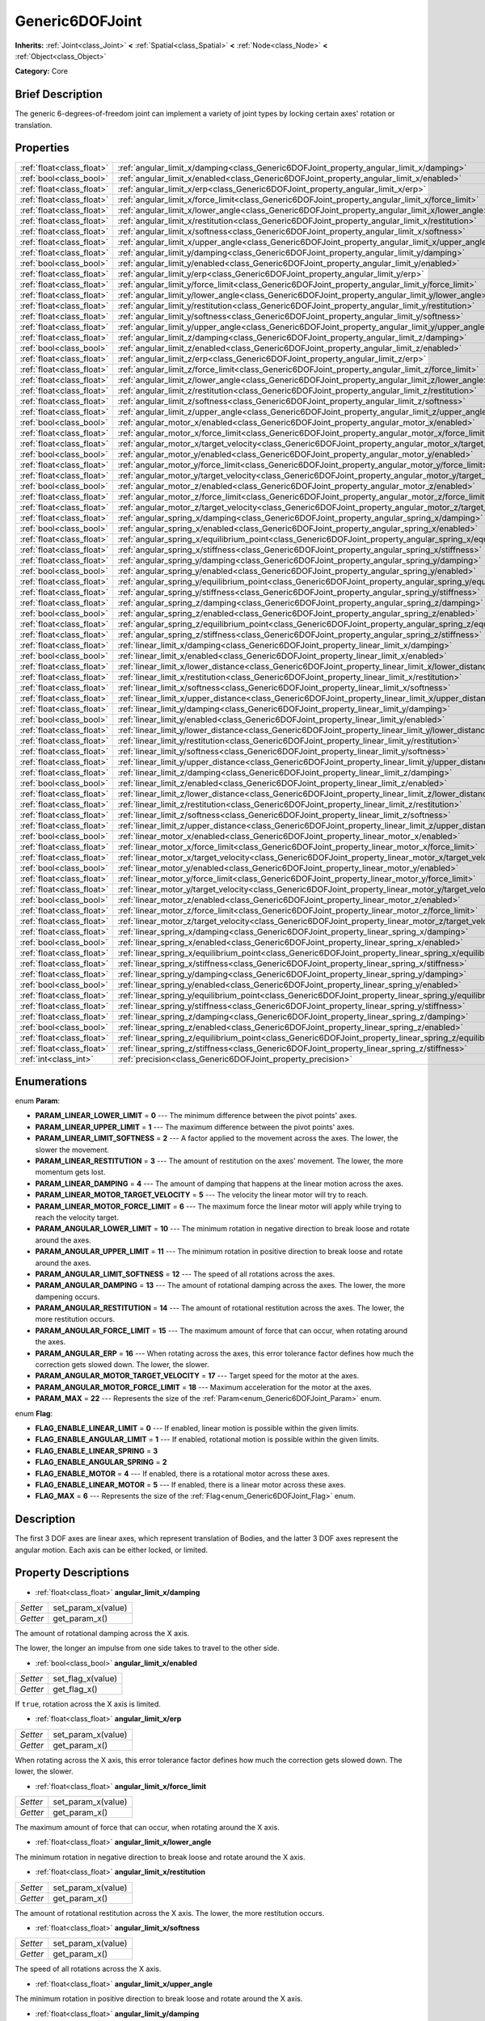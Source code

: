 .. Generated automatically by doc/tools/makerst.py in Godot's source tree.
.. DO NOT EDIT THIS FILE, but the Generic6DOFJoint.xml source instead.
.. The source is found in doc/classes or modules/<name>/doc_classes.

.. _class_Generic6DOFJoint:

Generic6DOFJoint
================

**Inherits:** :ref:`Joint<class_Joint>` **<** :ref:`Spatial<class_Spatial>` **<** :ref:`Node<class_Node>` **<** :ref:`Object<class_Object>`

**Category:** Core

Brief Description
-----------------

The generic 6-degrees-of-freedom joint can implement a variety of joint types by locking certain axes' rotation or translation.

Properties
----------

+---------------------------+---------------------------------------------------------------------------------------------------------------+
| :ref:`float<class_float>` | :ref:`angular_limit_x/damping<class_Generic6DOFJoint_property_angular_limit_x/damping>`                       |
+---------------------------+---------------------------------------------------------------------------------------------------------------+
| :ref:`bool<class_bool>`   | :ref:`angular_limit_x/enabled<class_Generic6DOFJoint_property_angular_limit_x/enabled>`                       |
+---------------------------+---------------------------------------------------------------------------------------------------------------+
| :ref:`float<class_float>` | :ref:`angular_limit_x/erp<class_Generic6DOFJoint_property_angular_limit_x/erp>`                               |
+---------------------------+---------------------------------------------------------------------------------------------------------------+
| :ref:`float<class_float>` | :ref:`angular_limit_x/force_limit<class_Generic6DOFJoint_property_angular_limit_x/force_limit>`               |
+---------------------------+---------------------------------------------------------------------------------------------------------------+
| :ref:`float<class_float>` | :ref:`angular_limit_x/lower_angle<class_Generic6DOFJoint_property_angular_limit_x/lower_angle>`               |
+---------------------------+---------------------------------------------------------------------------------------------------------------+
| :ref:`float<class_float>` | :ref:`angular_limit_x/restitution<class_Generic6DOFJoint_property_angular_limit_x/restitution>`               |
+---------------------------+---------------------------------------------------------------------------------------------------------------+
| :ref:`float<class_float>` | :ref:`angular_limit_x/softness<class_Generic6DOFJoint_property_angular_limit_x/softness>`                     |
+---------------------------+---------------------------------------------------------------------------------------------------------------+
| :ref:`float<class_float>` | :ref:`angular_limit_x/upper_angle<class_Generic6DOFJoint_property_angular_limit_x/upper_angle>`               |
+---------------------------+---------------------------------------------------------------------------------------------------------------+
| :ref:`float<class_float>` | :ref:`angular_limit_y/damping<class_Generic6DOFJoint_property_angular_limit_y/damping>`                       |
+---------------------------+---------------------------------------------------------------------------------------------------------------+
| :ref:`bool<class_bool>`   | :ref:`angular_limit_y/enabled<class_Generic6DOFJoint_property_angular_limit_y/enabled>`                       |
+---------------------------+---------------------------------------------------------------------------------------------------------------+
| :ref:`float<class_float>` | :ref:`angular_limit_y/erp<class_Generic6DOFJoint_property_angular_limit_y/erp>`                               |
+---------------------------+---------------------------------------------------------------------------------------------------------------+
| :ref:`float<class_float>` | :ref:`angular_limit_y/force_limit<class_Generic6DOFJoint_property_angular_limit_y/force_limit>`               |
+---------------------------+---------------------------------------------------------------------------------------------------------------+
| :ref:`float<class_float>` | :ref:`angular_limit_y/lower_angle<class_Generic6DOFJoint_property_angular_limit_y/lower_angle>`               |
+---------------------------+---------------------------------------------------------------------------------------------------------------+
| :ref:`float<class_float>` | :ref:`angular_limit_y/restitution<class_Generic6DOFJoint_property_angular_limit_y/restitution>`               |
+---------------------------+---------------------------------------------------------------------------------------------------------------+
| :ref:`float<class_float>` | :ref:`angular_limit_y/softness<class_Generic6DOFJoint_property_angular_limit_y/softness>`                     |
+---------------------------+---------------------------------------------------------------------------------------------------------------+
| :ref:`float<class_float>` | :ref:`angular_limit_y/upper_angle<class_Generic6DOFJoint_property_angular_limit_y/upper_angle>`               |
+---------------------------+---------------------------------------------------------------------------------------------------------------+
| :ref:`float<class_float>` | :ref:`angular_limit_z/damping<class_Generic6DOFJoint_property_angular_limit_z/damping>`                       |
+---------------------------+---------------------------------------------------------------------------------------------------------------+
| :ref:`bool<class_bool>`   | :ref:`angular_limit_z/enabled<class_Generic6DOFJoint_property_angular_limit_z/enabled>`                       |
+---------------------------+---------------------------------------------------------------------------------------------------------------+
| :ref:`float<class_float>` | :ref:`angular_limit_z/erp<class_Generic6DOFJoint_property_angular_limit_z/erp>`                               |
+---------------------------+---------------------------------------------------------------------------------------------------------------+
| :ref:`float<class_float>` | :ref:`angular_limit_z/force_limit<class_Generic6DOFJoint_property_angular_limit_z/force_limit>`               |
+---------------------------+---------------------------------------------------------------------------------------------------------------+
| :ref:`float<class_float>` | :ref:`angular_limit_z/lower_angle<class_Generic6DOFJoint_property_angular_limit_z/lower_angle>`               |
+---------------------------+---------------------------------------------------------------------------------------------------------------+
| :ref:`float<class_float>` | :ref:`angular_limit_z/restitution<class_Generic6DOFJoint_property_angular_limit_z/restitution>`               |
+---------------------------+---------------------------------------------------------------------------------------------------------------+
| :ref:`float<class_float>` | :ref:`angular_limit_z/softness<class_Generic6DOFJoint_property_angular_limit_z/softness>`                     |
+---------------------------+---------------------------------------------------------------------------------------------------------------+
| :ref:`float<class_float>` | :ref:`angular_limit_z/upper_angle<class_Generic6DOFJoint_property_angular_limit_z/upper_angle>`               |
+---------------------------+---------------------------------------------------------------------------------------------------------------+
| :ref:`bool<class_bool>`   | :ref:`angular_motor_x/enabled<class_Generic6DOFJoint_property_angular_motor_x/enabled>`                       |
+---------------------------+---------------------------------------------------------------------------------------------------------------+
| :ref:`float<class_float>` | :ref:`angular_motor_x/force_limit<class_Generic6DOFJoint_property_angular_motor_x/force_limit>`               |
+---------------------------+---------------------------------------------------------------------------------------------------------------+
| :ref:`float<class_float>` | :ref:`angular_motor_x/target_velocity<class_Generic6DOFJoint_property_angular_motor_x/target_velocity>`       |
+---------------------------+---------------------------------------------------------------------------------------------------------------+
| :ref:`bool<class_bool>`   | :ref:`angular_motor_y/enabled<class_Generic6DOFJoint_property_angular_motor_y/enabled>`                       |
+---------------------------+---------------------------------------------------------------------------------------------------------------+
| :ref:`float<class_float>` | :ref:`angular_motor_y/force_limit<class_Generic6DOFJoint_property_angular_motor_y/force_limit>`               |
+---------------------------+---------------------------------------------------------------------------------------------------------------+
| :ref:`float<class_float>` | :ref:`angular_motor_y/target_velocity<class_Generic6DOFJoint_property_angular_motor_y/target_velocity>`       |
+---------------------------+---------------------------------------------------------------------------------------------------------------+
| :ref:`bool<class_bool>`   | :ref:`angular_motor_z/enabled<class_Generic6DOFJoint_property_angular_motor_z/enabled>`                       |
+---------------------------+---------------------------------------------------------------------------------------------------------------+
| :ref:`float<class_float>` | :ref:`angular_motor_z/force_limit<class_Generic6DOFJoint_property_angular_motor_z/force_limit>`               |
+---------------------------+---------------------------------------------------------------------------------------------------------------+
| :ref:`float<class_float>` | :ref:`angular_motor_z/target_velocity<class_Generic6DOFJoint_property_angular_motor_z/target_velocity>`       |
+---------------------------+---------------------------------------------------------------------------------------------------------------+
| :ref:`float<class_float>` | :ref:`angular_spring_x/damping<class_Generic6DOFJoint_property_angular_spring_x/damping>`                     |
+---------------------------+---------------------------------------------------------------------------------------------------------------+
| :ref:`bool<class_bool>`   | :ref:`angular_spring_x/enabled<class_Generic6DOFJoint_property_angular_spring_x/enabled>`                     |
+---------------------------+---------------------------------------------------------------------------------------------------------------+
| :ref:`float<class_float>` | :ref:`angular_spring_x/equilibrium_point<class_Generic6DOFJoint_property_angular_spring_x/equilibrium_point>` |
+---------------------------+---------------------------------------------------------------------------------------------------------------+
| :ref:`float<class_float>` | :ref:`angular_spring_x/stiffness<class_Generic6DOFJoint_property_angular_spring_x/stiffness>`                 |
+---------------------------+---------------------------------------------------------------------------------------------------------------+
| :ref:`float<class_float>` | :ref:`angular_spring_y/damping<class_Generic6DOFJoint_property_angular_spring_y/damping>`                     |
+---------------------------+---------------------------------------------------------------------------------------------------------------+
| :ref:`bool<class_bool>`   | :ref:`angular_spring_y/enabled<class_Generic6DOFJoint_property_angular_spring_y/enabled>`                     |
+---------------------------+---------------------------------------------------------------------------------------------------------------+
| :ref:`float<class_float>` | :ref:`angular_spring_y/equilibrium_point<class_Generic6DOFJoint_property_angular_spring_y/equilibrium_point>` |
+---------------------------+---------------------------------------------------------------------------------------------------------------+
| :ref:`float<class_float>` | :ref:`angular_spring_y/stiffness<class_Generic6DOFJoint_property_angular_spring_y/stiffness>`                 |
+---------------------------+---------------------------------------------------------------------------------------------------------------+
| :ref:`float<class_float>` | :ref:`angular_spring_z/damping<class_Generic6DOFJoint_property_angular_spring_z/damping>`                     |
+---------------------------+---------------------------------------------------------------------------------------------------------------+
| :ref:`bool<class_bool>`   | :ref:`angular_spring_z/enabled<class_Generic6DOFJoint_property_angular_spring_z/enabled>`                     |
+---------------------------+---------------------------------------------------------------------------------------------------------------+
| :ref:`float<class_float>` | :ref:`angular_spring_z/equilibrium_point<class_Generic6DOFJoint_property_angular_spring_z/equilibrium_point>` |
+---------------------------+---------------------------------------------------------------------------------------------------------------+
| :ref:`float<class_float>` | :ref:`angular_spring_z/stiffness<class_Generic6DOFJoint_property_angular_spring_z/stiffness>`                 |
+---------------------------+---------------------------------------------------------------------------------------------------------------+
| :ref:`float<class_float>` | :ref:`linear_limit_x/damping<class_Generic6DOFJoint_property_linear_limit_x/damping>`                         |
+---------------------------+---------------------------------------------------------------------------------------------------------------+
| :ref:`bool<class_bool>`   | :ref:`linear_limit_x/enabled<class_Generic6DOFJoint_property_linear_limit_x/enabled>`                         |
+---------------------------+---------------------------------------------------------------------------------------------------------------+
| :ref:`float<class_float>` | :ref:`linear_limit_x/lower_distance<class_Generic6DOFJoint_property_linear_limit_x/lower_distance>`           |
+---------------------------+---------------------------------------------------------------------------------------------------------------+
| :ref:`float<class_float>` | :ref:`linear_limit_x/restitution<class_Generic6DOFJoint_property_linear_limit_x/restitution>`                 |
+---------------------------+---------------------------------------------------------------------------------------------------------------+
| :ref:`float<class_float>` | :ref:`linear_limit_x/softness<class_Generic6DOFJoint_property_linear_limit_x/softness>`                       |
+---------------------------+---------------------------------------------------------------------------------------------------------------+
| :ref:`float<class_float>` | :ref:`linear_limit_x/upper_distance<class_Generic6DOFJoint_property_linear_limit_x/upper_distance>`           |
+---------------------------+---------------------------------------------------------------------------------------------------------------+
| :ref:`float<class_float>` | :ref:`linear_limit_y/damping<class_Generic6DOFJoint_property_linear_limit_y/damping>`                         |
+---------------------------+---------------------------------------------------------------------------------------------------------------+
| :ref:`bool<class_bool>`   | :ref:`linear_limit_y/enabled<class_Generic6DOFJoint_property_linear_limit_y/enabled>`                         |
+---------------------------+---------------------------------------------------------------------------------------------------------------+
| :ref:`float<class_float>` | :ref:`linear_limit_y/lower_distance<class_Generic6DOFJoint_property_linear_limit_y/lower_distance>`           |
+---------------------------+---------------------------------------------------------------------------------------------------------------+
| :ref:`float<class_float>` | :ref:`linear_limit_y/restitution<class_Generic6DOFJoint_property_linear_limit_y/restitution>`                 |
+---------------------------+---------------------------------------------------------------------------------------------------------------+
| :ref:`float<class_float>` | :ref:`linear_limit_y/softness<class_Generic6DOFJoint_property_linear_limit_y/softness>`                       |
+---------------------------+---------------------------------------------------------------------------------------------------------------+
| :ref:`float<class_float>` | :ref:`linear_limit_y/upper_distance<class_Generic6DOFJoint_property_linear_limit_y/upper_distance>`           |
+---------------------------+---------------------------------------------------------------------------------------------------------------+
| :ref:`float<class_float>` | :ref:`linear_limit_z/damping<class_Generic6DOFJoint_property_linear_limit_z/damping>`                         |
+---------------------------+---------------------------------------------------------------------------------------------------------------+
| :ref:`bool<class_bool>`   | :ref:`linear_limit_z/enabled<class_Generic6DOFJoint_property_linear_limit_z/enabled>`                         |
+---------------------------+---------------------------------------------------------------------------------------------------------------+
| :ref:`float<class_float>` | :ref:`linear_limit_z/lower_distance<class_Generic6DOFJoint_property_linear_limit_z/lower_distance>`           |
+---------------------------+---------------------------------------------------------------------------------------------------------------+
| :ref:`float<class_float>` | :ref:`linear_limit_z/restitution<class_Generic6DOFJoint_property_linear_limit_z/restitution>`                 |
+---------------------------+---------------------------------------------------------------------------------------------------------------+
| :ref:`float<class_float>` | :ref:`linear_limit_z/softness<class_Generic6DOFJoint_property_linear_limit_z/softness>`                       |
+---------------------------+---------------------------------------------------------------------------------------------------------------+
| :ref:`float<class_float>` | :ref:`linear_limit_z/upper_distance<class_Generic6DOFJoint_property_linear_limit_z/upper_distance>`           |
+---------------------------+---------------------------------------------------------------------------------------------------------------+
| :ref:`bool<class_bool>`   | :ref:`linear_motor_x/enabled<class_Generic6DOFJoint_property_linear_motor_x/enabled>`                         |
+---------------------------+---------------------------------------------------------------------------------------------------------------+
| :ref:`float<class_float>` | :ref:`linear_motor_x/force_limit<class_Generic6DOFJoint_property_linear_motor_x/force_limit>`                 |
+---------------------------+---------------------------------------------------------------------------------------------------------------+
| :ref:`float<class_float>` | :ref:`linear_motor_x/target_velocity<class_Generic6DOFJoint_property_linear_motor_x/target_velocity>`         |
+---------------------------+---------------------------------------------------------------------------------------------------------------+
| :ref:`bool<class_bool>`   | :ref:`linear_motor_y/enabled<class_Generic6DOFJoint_property_linear_motor_y/enabled>`                         |
+---------------------------+---------------------------------------------------------------------------------------------------------------+
| :ref:`float<class_float>` | :ref:`linear_motor_y/force_limit<class_Generic6DOFJoint_property_linear_motor_y/force_limit>`                 |
+---------------------------+---------------------------------------------------------------------------------------------------------------+
| :ref:`float<class_float>` | :ref:`linear_motor_y/target_velocity<class_Generic6DOFJoint_property_linear_motor_y/target_velocity>`         |
+---------------------------+---------------------------------------------------------------------------------------------------------------+
| :ref:`bool<class_bool>`   | :ref:`linear_motor_z/enabled<class_Generic6DOFJoint_property_linear_motor_z/enabled>`                         |
+---------------------------+---------------------------------------------------------------------------------------------------------------+
| :ref:`float<class_float>` | :ref:`linear_motor_z/force_limit<class_Generic6DOFJoint_property_linear_motor_z/force_limit>`                 |
+---------------------------+---------------------------------------------------------------------------------------------------------------+
| :ref:`float<class_float>` | :ref:`linear_motor_z/target_velocity<class_Generic6DOFJoint_property_linear_motor_z/target_velocity>`         |
+---------------------------+---------------------------------------------------------------------------------------------------------------+
| :ref:`float<class_float>` | :ref:`linear_spring_x/damping<class_Generic6DOFJoint_property_linear_spring_x/damping>`                       |
+---------------------------+---------------------------------------------------------------------------------------------------------------+
| :ref:`bool<class_bool>`   | :ref:`linear_spring_x/enabled<class_Generic6DOFJoint_property_linear_spring_x/enabled>`                       |
+---------------------------+---------------------------------------------------------------------------------------------------------------+
| :ref:`float<class_float>` | :ref:`linear_spring_x/equilibrium_point<class_Generic6DOFJoint_property_linear_spring_x/equilibrium_point>`   |
+---------------------------+---------------------------------------------------------------------------------------------------------------+
| :ref:`float<class_float>` | :ref:`linear_spring_x/stiffness<class_Generic6DOFJoint_property_linear_spring_x/stiffness>`                   |
+---------------------------+---------------------------------------------------------------------------------------------------------------+
| :ref:`float<class_float>` | :ref:`linear_spring_y/damping<class_Generic6DOFJoint_property_linear_spring_y/damping>`                       |
+---------------------------+---------------------------------------------------------------------------------------------------------------+
| :ref:`bool<class_bool>`   | :ref:`linear_spring_y/enabled<class_Generic6DOFJoint_property_linear_spring_y/enabled>`                       |
+---------------------------+---------------------------------------------------------------------------------------------------------------+
| :ref:`float<class_float>` | :ref:`linear_spring_y/equilibrium_point<class_Generic6DOFJoint_property_linear_spring_y/equilibrium_point>`   |
+---------------------------+---------------------------------------------------------------------------------------------------------------+
| :ref:`float<class_float>` | :ref:`linear_spring_y/stiffness<class_Generic6DOFJoint_property_linear_spring_y/stiffness>`                   |
+---------------------------+---------------------------------------------------------------------------------------------------------------+
| :ref:`float<class_float>` | :ref:`linear_spring_z/damping<class_Generic6DOFJoint_property_linear_spring_z/damping>`                       |
+---------------------------+---------------------------------------------------------------------------------------------------------------+
| :ref:`bool<class_bool>`   | :ref:`linear_spring_z/enabled<class_Generic6DOFJoint_property_linear_spring_z/enabled>`                       |
+---------------------------+---------------------------------------------------------------------------------------------------------------+
| :ref:`float<class_float>` | :ref:`linear_spring_z/equilibrium_point<class_Generic6DOFJoint_property_linear_spring_z/equilibrium_point>`   |
+---------------------------+---------------------------------------------------------------------------------------------------------------+
| :ref:`float<class_float>` | :ref:`linear_spring_z/stiffness<class_Generic6DOFJoint_property_linear_spring_z/stiffness>`                   |
+---------------------------+---------------------------------------------------------------------------------------------------------------+
| :ref:`int<class_int>`     | :ref:`precision<class_Generic6DOFJoint_property_precision>`                                                   |
+---------------------------+---------------------------------------------------------------------------------------------------------------+

Enumerations
------------

.. _enum_Generic6DOFJoint_Param:

.. _class_Generic6DOFJoint_constant_PARAM_LINEAR_LOWER_LIMIT:

.. _class_Generic6DOFJoint_constant_PARAM_LINEAR_UPPER_LIMIT:

.. _class_Generic6DOFJoint_constant_PARAM_LINEAR_LIMIT_SOFTNESS:

.. _class_Generic6DOFJoint_constant_PARAM_LINEAR_RESTITUTION:

.. _class_Generic6DOFJoint_constant_PARAM_LINEAR_DAMPING:

.. _class_Generic6DOFJoint_constant_PARAM_LINEAR_MOTOR_TARGET_VELOCITY:

.. _class_Generic6DOFJoint_constant_PARAM_LINEAR_MOTOR_FORCE_LIMIT:

.. _class_Generic6DOFJoint_constant_PARAM_ANGULAR_LOWER_LIMIT:

.. _class_Generic6DOFJoint_constant_PARAM_ANGULAR_UPPER_LIMIT:

.. _class_Generic6DOFJoint_constant_PARAM_ANGULAR_LIMIT_SOFTNESS:

.. _class_Generic6DOFJoint_constant_PARAM_ANGULAR_DAMPING:

.. _class_Generic6DOFJoint_constant_PARAM_ANGULAR_RESTITUTION:

.. _class_Generic6DOFJoint_constant_PARAM_ANGULAR_FORCE_LIMIT:

.. _class_Generic6DOFJoint_constant_PARAM_ANGULAR_ERP:

.. _class_Generic6DOFJoint_constant_PARAM_ANGULAR_MOTOR_TARGET_VELOCITY:

.. _class_Generic6DOFJoint_constant_PARAM_ANGULAR_MOTOR_FORCE_LIMIT:

.. _class_Generic6DOFJoint_constant_PARAM_MAX:

enum **Param**:

- **PARAM_LINEAR_LOWER_LIMIT** = **0** --- The minimum difference between the pivot points' axes.

- **PARAM_LINEAR_UPPER_LIMIT** = **1** --- The maximum difference between the pivot points' axes.

- **PARAM_LINEAR_LIMIT_SOFTNESS** = **2** --- A factor applied to the movement across the axes. The lower, the slower the movement.

- **PARAM_LINEAR_RESTITUTION** = **3** --- The amount of restitution on the axes' movement. The lower, the more momentum gets lost.

- **PARAM_LINEAR_DAMPING** = **4** --- The amount of damping that happens at the linear motion across the axes.

- **PARAM_LINEAR_MOTOR_TARGET_VELOCITY** = **5** --- The velocity the linear motor will try to reach.

- **PARAM_LINEAR_MOTOR_FORCE_LIMIT** = **6** --- The maximum force the linear motor will apply while trying to reach the velocity target.

- **PARAM_ANGULAR_LOWER_LIMIT** = **10** --- The minimum rotation in negative direction to break loose and rotate around the axes.

- **PARAM_ANGULAR_UPPER_LIMIT** = **11** --- The minimum rotation in positive direction to break loose and rotate around the axes.

- **PARAM_ANGULAR_LIMIT_SOFTNESS** = **12** --- The speed of all rotations across the axes.

- **PARAM_ANGULAR_DAMPING** = **13** --- The amount of rotational damping across the axes. The lower, the more dampening occurs.

- **PARAM_ANGULAR_RESTITUTION** = **14** --- The amount of rotational restitution across the axes. The lower, the more restitution occurs.

- **PARAM_ANGULAR_FORCE_LIMIT** = **15** --- The maximum amount of force that can occur, when rotating around the axes.

- **PARAM_ANGULAR_ERP** = **16** --- When rotating across the axes, this error tolerance factor defines how much the correction gets slowed down. The lower, the slower.

- **PARAM_ANGULAR_MOTOR_TARGET_VELOCITY** = **17** --- Target speed for the motor at the axes.

- **PARAM_ANGULAR_MOTOR_FORCE_LIMIT** = **18** --- Maximum acceleration for the motor at the axes.

- **PARAM_MAX** = **22** --- Represents the size of the :ref:`Param<enum_Generic6DOFJoint_Param>` enum.

.. _enum_Generic6DOFJoint_Flag:

.. _class_Generic6DOFJoint_constant_FLAG_ENABLE_LINEAR_LIMIT:

.. _class_Generic6DOFJoint_constant_FLAG_ENABLE_ANGULAR_LIMIT:

.. _class_Generic6DOFJoint_constant_FLAG_ENABLE_LINEAR_SPRING:

.. _class_Generic6DOFJoint_constant_FLAG_ENABLE_ANGULAR_SPRING:

.. _class_Generic6DOFJoint_constant_FLAG_ENABLE_MOTOR:

.. _class_Generic6DOFJoint_constant_FLAG_ENABLE_LINEAR_MOTOR:

.. _class_Generic6DOFJoint_constant_FLAG_MAX:

enum **Flag**:

- **FLAG_ENABLE_LINEAR_LIMIT** = **0** --- If enabled, linear motion is possible within the given limits.

- **FLAG_ENABLE_ANGULAR_LIMIT** = **1** --- If enabled, rotational motion is possible within the given limits.

- **FLAG_ENABLE_LINEAR_SPRING** = **3**

- **FLAG_ENABLE_ANGULAR_SPRING** = **2**

- **FLAG_ENABLE_MOTOR** = **4** --- If enabled, there is a rotational motor across these axes.

- **FLAG_ENABLE_LINEAR_MOTOR** = **5** --- If enabled, there is a linear motor across these axes.

- **FLAG_MAX** = **6** --- Represents the size of the :ref:`Flag<enum_Generic6DOFJoint_Flag>` enum.

Description
-----------

The first 3 DOF axes are linear axes, which represent translation of Bodies, and the latter 3 DOF axes represent the angular motion. Each axis can be either locked, or limited.

Property Descriptions
---------------------

.. _class_Generic6DOFJoint_property_angular_limit_x/damping:

- :ref:`float<class_float>` **angular_limit_x/damping**

+----------+--------------------+
| *Setter* | set_param_x(value) |
+----------+--------------------+
| *Getter* | get_param_x()      |
+----------+--------------------+

The amount of rotational damping across the X axis.

The lower, the longer an impulse from one side takes to travel to the other side.

.. _class_Generic6DOFJoint_property_angular_limit_x/enabled:

- :ref:`bool<class_bool>` **angular_limit_x/enabled**

+----------+-------------------+
| *Setter* | set_flag_x(value) |
+----------+-------------------+
| *Getter* | get_flag_x()      |
+----------+-------------------+

If ``true``, rotation across the X axis is limited.

.. _class_Generic6DOFJoint_property_angular_limit_x/erp:

- :ref:`float<class_float>` **angular_limit_x/erp**

+----------+--------------------+
| *Setter* | set_param_x(value) |
+----------+--------------------+
| *Getter* | get_param_x()      |
+----------+--------------------+

When rotating across the X axis, this error tolerance factor defines how much the correction gets slowed down. The lower, the slower.

.. _class_Generic6DOFJoint_property_angular_limit_x/force_limit:

- :ref:`float<class_float>` **angular_limit_x/force_limit**

+----------+--------------------+
| *Setter* | set_param_x(value) |
+----------+--------------------+
| *Getter* | get_param_x()      |
+----------+--------------------+

The maximum amount of force that can occur, when rotating around the X axis.

.. _class_Generic6DOFJoint_property_angular_limit_x/lower_angle:

- :ref:`float<class_float>` **angular_limit_x/lower_angle**

The minimum rotation in negative direction to break loose and rotate around the X axis.

.. _class_Generic6DOFJoint_property_angular_limit_x/restitution:

- :ref:`float<class_float>` **angular_limit_x/restitution**

+----------+--------------------+
| *Setter* | set_param_x(value) |
+----------+--------------------+
| *Getter* | get_param_x()      |
+----------+--------------------+

The amount of rotational restitution across the X axis. The lower, the more restitution occurs.

.. _class_Generic6DOFJoint_property_angular_limit_x/softness:

- :ref:`float<class_float>` **angular_limit_x/softness**

+----------+--------------------+
| *Setter* | set_param_x(value) |
+----------+--------------------+
| *Getter* | get_param_x()      |
+----------+--------------------+

The speed of all rotations across the X axis.

.. _class_Generic6DOFJoint_property_angular_limit_x/upper_angle:

- :ref:`float<class_float>` **angular_limit_x/upper_angle**

The minimum rotation in positive direction to break loose and rotate around the X axis.

.. _class_Generic6DOFJoint_property_angular_limit_y/damping:

- :ref:`float<class_float>` **angular_limit_y/damping**

+----------+--------------------+
| *Setter* | set_param_y(value) |
+----------+--------------------+
| *Getter* | get_param_y()      |
+----------+--------------------+

The amount of rotational damping across the Y axis. The lower, the more dampening occurs.

.. _class_Generic6DOFJoint_property_angular_limit_y/enabled:

- :ref:`bool<class_bool>` **angular_limit_y/enabled**

+----------+-------------------+
| *Setter* | set_flag_y(value) |
+----------+-------------------+
| *Getter* | get_flag_y()      |
+----------+-------------------+

If ``true``, rotation across the Y axis is limited.

.. _class_Generic6DOFJoint_property_angular_limit_y/erp:

- :ref:`float<class_float>` **angular_limit_y/erp**

+----------+--------------------+
| *Setter* | set_param_y(value) |
+----------+--------------------+
| *Getter* | get_param_y()      |
+----------+--------------------+

When rotating across the Y axis, this error tolerance factor defines how much the correction gets slowed down. The lower, the slower.

.. _class_Generic6DOFJoint_property_angular_limit_y/force_limit:

- :ref:`float<class_float>` **angular_limit_y/force_limit**

+----------+--------------------+
| *Setter* | set_param_y(value) |
+----------+--------------------+
| *Getter* | get_param_y()      |
+----------+--------------------+

The maximum amount of force that can occur, when rotating around the Y axis.

.. _class_Generic6DOFJoint_property_angular_limit_y/lower_angle:

- :ref:`float<class_float>` **angular_limit_y/lower_angle**

The minimum rotation in negative direction to break loose and rotate around the Y axis.

.. _class_Generic6DOFJoint_property_angular_limit_y/restitution:

- :ref:`float<class_float>` **angular_limit_y/restitution**

+----------+--------------------+
| *Setter* | set_param_y(value) |
+----------+--------------------+
| *Getter* | get_param_y()      |
+----------+--------------------+

The amount of rotational restitution across the Y axis. The lower, the more restitution occurs.

.. _class_Generic6DOFJoint_property_angular_limit_y/softness:

- :ref:`float<class_float>` **angular_limit_y/softness**

+----------+--------------------+
| *Setter* | set_param_y(value) |
+----------+--------------------+
| *Getter* | get_param_y()      |
+----------+--------------------+

The speed of all rotations across the Y axis.

.. _class_Generic6DOFJoint_property_angular_limit_y/upper_angle:

- :ref:`float<class_float>` **angular_limit_y/upper_angle**

The minimum rotation in positive direction to break loose and rotate around the Y axis.

.. _class_Generic6DOFJoint_property_angular_limit_z/damping:

- :ref:`float<class_float>` **angular_limit_z/damping**

+----------+--------------------+
| *Setter* | set_param_z(value) |
+----------+--------------------+
| *Getter* | get_param_z()      |
+----------+--------------------+

The amount of rotational damping across the Z axis. The lower, the more dampening occurs.

.. _class_Generic6DOFJoint_property_angular_limit_z/enabled:

- :ref:`bool<class_bool>` **angular_limit_z/enabled**

+----------+-------------------+
| *Setter* | set_flag_z(value) |
+----------+-------------------+
| *Getter* | get_flag_z()      |
+----------+-------------------+

If ``true``, rotation across the Z axis is limited.

.. _class_Generic6DOFJoint_property_angular_limit_z/erp:

- :ref:`float<class_float>` **angular_limit_z/erp**

+----------+--------------------+
| *Setter* | set_param_z(value) |
+----------+--------------------+
| *Getter* | get_param_z()      |
+----------+--------------------+

When rotating across the Z axis, this error tolerance factor defines how much the correction gets slowed down. The lower, the slower.

.. _class_Generic6DOFJoint_property_angular_limit_z/force_limit:

- :ref:`float<class_float>` **angular_limit_z/force_limit**

+----------+--------------------+
| *Setter* | set_param_z(value) |
+----------+--------------------+
| *Getter* | get_param_z()      |
+----------+--------------------+

The maximum amount of force that can occur, when rotating around the Z axis.

.. _class_Generic6DOFJoint_property_angular_limit_z/lower_angle:

- :ref:`float<class_float>` **angular_limit_z/lower_angle**

The minimum rotation in negative direction to break loose and rotate around the Z axis.

.. _class_Generic6DOFJoint_property_angular_limit_z/restitution:

- :ref:`float<class_float>` **angular_limit_z/restitution**

+----------+--------------------+
| *Setter* | set_param_z(value) |
+----------+--------------------+
| *Getter* | get_param_z()      |
+----------+--------------------+

The amount of rotational restitution across the Z axis. The lower, the more restitution occurs.

.. _class_Generic6DOFJoint_property_angular_limit_z/softness:

- :ref:`float<class_float>` **angular_limit_z/softness**

+----------+--------------------+
| *Setter* | set_param_z(value) |
+----------+--------------------+
| *Getter* | get_param_z()      |
+----------+--------------------+

The speed of all rotations across the Z axis.

.. _class_Generic6DOFJoint_property_angular_limit_z/upper_angle:

- :ref:`float<class_float>` **angular_limit_z/upper_angle**

The minimum rotation in positive direction to break loose and rotate around the Z axis.

.. _class_Generic6DOFJoint_property_angular_motor_x/enabled:

- :ref:`bool<class_bool>` **angular_motor_x/enabled**

+----------+-------------------+
| *Setter* | set_flag_x(value) |
+----------+-------------------+
| *Getter* | get_flag_x()      |
+----------+-------------------+

If ``true``, a rotating motor at the X axis is enabled.

.. _class_Generic6DOFJoint_property_angular_motor_x/force_limit:

- :ref:`float<class_float>` **angular_motor_x/force_limit**

+----------+--------------------+
| *Setter* | set_param_x(value) |
+----------+--------------------+
| *Getter* | get_param_x()      |
+----------+--------------------+

Maximum acceleration for the motor at the X axis.

.. _class_Generic6DOFJoint_property_angular_motor_x/target_velocity:

- :ref:`float<class_float>` **angular_motor_x/target_velocity**

+----------+--------------------+
| *Setter* | set_param_x(value) |
+----------+--------------------+
| *Getter* | get_param_x()      |
+----------+--------------------+

Target speed for the motor at the X axis.

.. _class_Generic6DOFJoint_property_angular_motor_y/enabled:

- :ref:`bool<class_bool>` **angular_motor_y/enabled**

+----------+-------------------+
| *Setter* | set_flag_y(value) |
+----------+-------------------+
| *Getter* | get_flag_y()      |
+----------+-------------------+

If ``true``, a rotating motor at the Y axis is enabled.

.. _class_Generic6DOFJoint_property_angular_motor_y/force_limit:

- :ref:`float<class_float>` **angular_motor_y/force_limit**

+----------+--------------------+
| *Setter* | set_param_y(value) |
+----------+--------------------+
| *Getter* | get_param_y()      |
+----------+--------------------+

Maximum acceleration for the motor at the Y axis.

.. _class_Generic6DOFJoint_property_angular_motor_y/target_velocity:

- :ref:`float<class_float>` **angular_motor_y/target_velocity**

+----------+--------------------+
| *Setter* | set_param_y(value) |
+----------+--------------------+
| *Getter* | get_param_y()      |
+----------+--------------------+

Target speed for the motor at the Y axis.

.. _class_Generic6DOFJoint_property_angular_motor_z/enabled:

- :ref:`bool<class_bool>` **angular_motor_z/enabled**

+----------+-------------------+
| *Setter* | set_flag_z(value) |
+----------+-------------------+
| *Getter* | get_flag_z()      |
+----------+-------------------+

If ``true``, a rotating motor at the Z axis is enabled.

.. _class_Generic6DOFJoint_property_angular_motor_z/force_limit:

- :ref:`float<class_float>` **angular_motor_z/force_limit**

+----------+--------------------+
| *Setter* | set_param_z(value) |
+----------+--------------------+
| *Getter* | get_param_z()      |
+----------+--------------------+

Maximum acceleration for the motor at the Z axis.

.. _class_Generic6DOFJoint_property_angular_motor_z/target_velocity:

- :ref:`float<class_float>` **angular_motor_z/target_velocity**

+----------+--------------------+
| *Setter* | set_param_z(value) |
+----------+--------------------+
| *Getter* | get_param_z()      |
+----------+--------------------+

Target speed for the motor at the Z axis.

.. _class_Generic6DOFJoint_property_angular_spring_x/damping:

- :ref:`float<class_float>` **angular_spring_x/damping**

+----------+--------------------+
| *Setter* | set_param_x(value) |
+----------+--------------------+
| *Getter* | get_param_x()      |
+----------+--------------------+

.. _class_Generic6DOFJoint_property_angular_spring_x/enabled:

- :ref:`bool<class_bool>` **angular_spring_x/enabled**

+----------+-------------------+
| *Setter* | set_flag_x(value) |
+----------+-------------------+
| *Getter* | get_flag_x()      |
+----------+-------------------+

.. _class_Generic6DOFJoint_property_angular_spring_x/equilibrium_point:

- :ref:`float<class_float>` **angular_spring_x/equilibrium_point**

+----------+--------------------+
| *Setter* | set_param_x(value) |
+----------+--------------------+
| *Getter* | get_param_x()      |
+----------+--------------------+

.. _class_Generic6DOFJoint_property_angular_spring_x/stiffness:

- :ref:`float<class_float>` **angular_spring_x/stiffness**

+----------+--------------------+
| *Setter* | set_param_x(value) |
+----------+--------------------+
| *Getter* | get_param_x()      |
+----------+--------------------+

.. _class_Generic6DOFJoint_property_angular_spring_y/damping:

- :ref:`float<class_float>` **angular_spring_y/damping**

+----------+--------------------+
| *Setter* | set_param_y(value) |
+----------+--------------------+
| *Getter* | get_param_y()      |
+----------+--------------------+

.. _class_Generic6DOFJoint_property_angular_spring_y/enabled:

- :ref:`bool<class_bool>` **angular_spring_y/enabled**

+----------+-------------------+
| *Setter* | set_flag_y(value) |
+----------+-------------------+
| *Getter* | get_flag_y()      |
+----------+-------------------+

.. _class_Generic6DOFJoint_property_angular_spring_y/equilibrium_point:

- :ref:`float<class_float>` **angular_spring_y/equilibrium_point**

+----------+--------------------+
| *Setter* | set_param_y(value) |
+----------+--------------------+
| *Getter* | get_param_y()      |
+----------+--------------------+

.. _class_Generic6DOFJoint_property_angular_spring_y/stiffness:

- :ref:`float<class_float>` **angular_spring_y/stiffness**

+----------+--------------------+
| *Setter* | set_param_y(value) |
+----------+--------------------+
| *Getter* | get_param_y()      |
+----------+--------------------+

.. _class_Generic6DOFJoint_property_angular_spring_z/damping:

- :ref:`float<class_float>` **angular_spring_z/damping**

+----------+--------------------+
| *Setter* | set_param_z(value) |
+----------+--------------------+
| *Getter* | get_param_z()      |
+----------+--------------------+

.. _class_Generic6DOFJoint_property_angular_spring_z/enabled:

- :ref:`bool<class_bool>` **angular_spring_z/enabled**

+----------+-------------------+
| *Setter* | set_flag_z(value) |
+----------+-------------------+
| *Getter* | get_flag_z()      |
+----------+-------------------+

.. _class_Generic6DOFJoint_property_angular_spring_z/equilibrium_point:

- :ref:`float<class_float>` **angular_spring_z/equilibrium_point**

+----------+--------------------+
| *Setter* | set_param_z(value) |
+----------+--------------------+
| *Getter* | get_param_z()      |
+----------+--------------------+

.. _class_Generic6DOFJoint_property_angular_spring_z/stiffness:

- :ref:`float<class_float>` **angular_spring_z/stiffness**

+----------+--------------------+
| *Setter* | set_param_z(value) |
+----------+--------------------+
| *Getter* | get_param_z()      |
+----------+--------------------+

.. _class_Generic6DOFJoint_property_linear_limit_x/damping:

- :ref:`float<class_float>` **linear_limit_x/damping**

+----------+--------------------+
| *Setter* | set_param_x(value) |
+----------+--------------------+
| *Getter* | get_param_x()      |
+----------+--------------------+

The amount of damping that happens at the X motion.

.. _class_Generic6DOFJoint_property_linear_limit_x/enabled:

- :ref:`bool<class_bool>` **linear_limit_x/enabled**

+----------+-------------------+
| *Setter* | set_flag_x(value) |
+----------+-------------------+
| *Getter* | get_flag_x()      |
+----------+-------------------+

If ``true``, the linear motion across the X axis is limited.

.. _class_Generic6DOFJoint_property_linear_limit_x/lower_distance:

- :ref:`float<class_float>` **linear_limit_x/lower_distance**

+----------+--------------------+
| *Setter* | set_param_x(value) |
+----------+--------------------+
| *Getter* | get_param_x()      |
+----------+--------------------+

The minimum difference between the pivot points' X axis.

.. _class_Generic6DOFJoint_property_linear_limit_x/restitution:

- :ref:`float<class_float>` **linear_limit_x/restitution**

+----------+--------------------+
| *Setter* | set_param_x(value) |
+----------+--------------------+
| *Getter* | get_param_x()      |
+----------+--------------------+

The amount of restitution on the X axis movement. The lower, the more momentum gets lost.

.. _class_Generic6DOFJoint_property_linear_limit_x/softness:

- :ref:`float<class_float>` **linear_limit_x/softness**

+----------+--------------------+
| *Setter* | set_param_x(value) |
+----------+--------------------+
| *Getter* | get_param_x()      |
+----------+--------------------+

A factor applied to the movement across the X axis. The lower, the slower the movement.

.. _class_Generic6DOFJoint_property_linear_limit_x/upper_distance:

- :ref:`float<class_float>` **linear_limit_x/upper_distance**

+----------+--------------------+
| *Setter* | set_param_x(value) |
+----------+--------------------+
| *Getter* | get_param_x()      |
+----------+--------------------+

The maximum difference between the pivot points' X axis.

.. _class_Generic6DOFJoint_property_linear_limit_y/damping:

- :ref:`float<class_float>` **linear_limit_y/damping**

+----------+--------------------+
| *Setter* | set_param_y(value) |
+----------+--------------------+
| *Getter* | get_param_y()      |
+----------+--------------------+

The amount of damping that happens at the Y motion.

.. _class_Generic6DOFJoint_property_linear_limit_y/enabled:

- :ref:`bool<class_bool>` **linear_limit_y/enabled**

+----------+-------------------+
| *Setter* | set_flag_y(value) |
+----------+-------------------+
| *Getter* | get_flag_y()      |
+----------+-------------------+

If ``true``, the linear motion across the Y axis is limited.

.. _class_Generic6DOFJoint_property_linear_limit_y/lower_distance:

- :ref:`float<class_float>` **linear_limit_y/lower_distance**

+----------+--------------------+
| *Setter* | set_param_y(value) |
+----------+--------------------+
| *Getter* | get_param_y()      |
+----------+--------------------+

The minimum difference between the pivot points' Y axis.

.. _class_Generic6DOFJoint_property_linear_limit_y/restitution:

- :ref:`float<class_float>` **linear_limit_y/restitution**

+----------+--------------------+
| *Setter* | set_param_y(value) |
+----------+--------------------+
| *Getter* | get_param_y()      |
+----------+--------------------+

The amount of restitution on the Y axis movement. The lower, the more momentum gets lost.

.. _class_Generic6DOFJoint_property_linear_limit_y/softness:

- :ref:`float<class_float>` **linear_limit_y/softness**

+----------+--------------------+
| *Setter* | set_param_y(value) |
+----------+--------------------+
| *Getter* | get_param_y()      |
+----------+--------------------+

A factor applied to the movement across the Y axis. The lower, the slower the movement.

.. _class_Generic6DOFJoint_property_linear_limit_y/upper_distance:

- :ref:`float<class_float>` **linear_limit_y/upper_distance**

+----------+--------------------+
| *Setter* | set_param_y(value) |
+----------+--------------------+
| *Getter* | get_param_y()      |
+----------+--------------------+

The maximum difference between the pivot points' Y axis.

.. _class_Generic6DOFJoint_property_linear_limit_z/damping:

- :ref:`float<class_float>` **linear_limit_z/damping**

+----------+--------------------+
| *Setter* | set_param_z(value) |
+----------+--------------------+
| *Getter* | get_param_z()      |
+----------+--------------------+

The amount of damping that happens at the Z motion.

.. _class_Generic6DOFJoint_property_linear_limit_z/enabled:

- :ref:`bool<class_bool>` **linear_limit_z/enabled**

+----------+-------------------+
| *Setter* | set_flag_z(value) |
+----------+-------------------+
| *Getter* | get_flag_z()      |
+----------+-------------------+

If ``true``, the linear motion across the Z axis is limited.

.. _class_Generic6DOFJoint_property_linear_limit_z/lower_distance:

- :ref:`float<class_float>` **linear_limit_z/lower_distance**

+----------+--------------------+
| *Setter* | set_param_z(value) |
+----------+--------------------+
| *Getter* | get_param_z()      |
+----------+--------------------+

The minimum difference between the pivot points' Z axis.

.. _class_Generic6DOFJoint_property_linear_limit_z/restitution:

- :ref:`float<class_float>` **linear_limit_z/restitution**

+----------+--------------------+
| *Setter* | set_param_z(value) |
+----------+--------------------+
| *Getter* | get_param_z()      |
+----------+--------------------+

The amount of restitution on the Z axis movement. The lower, the more momentum gets lost.

.. _class_Generic6DOFJoint_property_linear_limit_z/softness:

- :ref:`float<class_float>` **linear_limit_z/softness**

+----------+--------------------+
| *Setter* | set_param_z(value) |
+----------+--------------------+
| *Getter* | get_param_z()      |
+----------+--------------------+

A factor applied to the movement across the Z axis. The lower, the slower the movement.

.. _class_Generic6DOFJoint_property_linear_limit_z/upper_distance:

- :ref:`float<class_float>` **linear_limit_z/upper_distance**

+----------+--------------------+
| *Setter* | set_param_z(value) |
+----------+--------------------+
| *Getter* | get_param_z()      |
+----------+--------------------+

The maximum difference between the pivot points' Z axis.

.. _class_Generic6DOFJoint_property_linear_motor_x/enabled:

- :ref:`bool<class_bool>` **linear_motor_x/enabled**

+----------+-------------------+
| *Setter* | set_flag_x(value) |
+----------+-------------------+
| *Getter* | get_flag_x()      |
+----------+-------------------+

If ``true``, then there is a linear motor on the X axis. It will attempt to reach the target velocity while staying within the force limits.

.. _class_Generic6DOFJoint_property_linear_motor_x/force_limit:

- :ref:`float<class_float>` **linear_motor_x/force_limit**

+----------+--------------------+
| *Setter* | set_param_x(value) |
+----------+--------------------+
| *Getter* | get_param_x()      |
+----------+--------------------+

The maximum force the linear motor can apply on the X axis while trying to reach the target velocity.

.. _class_Generic6DOFJoint_property_linear_motor_x/target_velocity:

- :ref:`float<class_float>` **linear_motor_x/target_velocity**

+----------+--------------------+
| *Setter* | set_param_x(value) |
+----------+--------------------+
| *Getter* | get_param_x()      |
+----------+--------------------+

The speed that the linear motor will attempt to reach on the X axis.

.. _class_Generic6DOFJoint_property_linear_motor_y/enabled:

- :ref:`bool<class_bool>` **linear_motor_y/enabled**

+----------+-------------------+
| *Setter* | set_flag_y(value) |
+----------+-------------------+
| *Getter* | get_flag_y()      |
+----------+-------------------+

If ``true``, then there is a linear motor on the Y axis. It will attempt to reach the target velocity while staying within the force limits.

.. _class_Generic6DOFJoint_property_linear_motor_y/force_limit:

- :ref:`float<class_float>` **linear_motor_y/force_limit**

+----------+--------------------+
| *Setter* | set_param_y(value) |
+----------+--------------------+
| *Getter* | get_param_y()      |
+----------+--------------------+

The maximum force the linear motor can apply on the Y axis while trying to reach the target velocity.

.. _class_Generic6DOFJoint_property_linear_motor_y/target_velocity:

- :ref:`float<class_float>` **linear_motor_y/target_velocity**

+----------+--------------------+
| *Setter* | set_param_y(value) |
+----------+--------------------+
| *Getter* | get_param_y()      |
+----------+--------------------+

The speed that the linear motor will attempt to reach on the Y axis.

.. _class_Generic6DOFJoint_property_linear_motor_z/enabled:

- :ref:`bool<class_bool>` **linear_motor_z/enabled**

+----------+-------------------+
| *Setter* | set_flag_z(value) |
+----------+-------------------+
| *Getter* | get_flag_z()      |
+----------+-------------------+

If ``true``, then there is a linear motor on the Z axis. It will attempt to reach the target velocity while staying within the force limits.

.. _class_Generic6DOFJoint_property_linear_motor_z/force_limit:

- :ref:`float<class_float>` **linear_motor_z/force_limit**

+----------+--------------------+
| *Setter* | set_param_z(value) |
+----------+--------------------+
| *Getter* | get_param_z()      |
+----------+--------------------+

The maximum force the linear motor can apply on the Z axis while trying to reach the target velocity.

.. _class_Generic6DOFJoint_property_linear_motor_z/target_velocity:

- :ref:`float<class_float>` **linear_motor_z/target_velocity**

+----------+--------------------+
| *Setter* | set_param_z(value) |
+----------+--------------------+
| *Getter* | get_param_z()      |
+----------+--------------------+

The speed that the linear motor will attempt to reach on the Z axis.

.. _class_Generic6DOFJoint_property_linear_spring_x/damping:

- :ref:`float<class_float>` **linear_spring_x/damping**

+----------+--------------------+
| *Setter* | set_param_x(value) |
+----------+--------------------+
| *Getter* | get_param_x()      |
+----------+--------------------+

.. _class_Generic6DOFJoint_property_linear_spring_x/enabled:

- :ref:`bool<class_bool>` **linear_spring_x/enabled**

+----------+-------------------+
| *Setter* | set_flag_x(value) |
+----------+-------------------+
| *Getter* | get_flag_x()      |
+----------+-------------------+

.. _class_Generic6DOFJoint_property_linear_spring_x/equilibrium_point:

- :ref:`float<class_float>` **linear_spring_x/equilibrium_point**

+----------+--------------------+
| *Setter* | set_param_x(value) |
+----------+--------------------+
| *Getter* | get_param_x()      |
+----------+--------------------+

.. _class_Generic6DOFJoint_property_linear_spring_x/stiffness:

- :ref:`float<class_float>` **linear_spring_x/stiffness**

+----------+--------------------+
| *Setter* | set_param_x(value) |
+----------+--------------------+
| *Getter* | get_param_x()      |
+----------+--------------------+

.. _class_Generic6DOFJoint_property_linear_spring_y/damping:

- :ref:`float<class_float>` **linear_spring_y/damping**

+----------+--------------------+
| *Setter* | set_param_y(value) |
+----------+--------------------+
| *Getter* | get_param_y()      |
+----------+--------------------+

.. _class_Generic6DOFJoint_property_linear_spring_y/enabled:

- :ref:`bool<class_bool>` **linear_spring_y/enabled**

+----------+-------------------+
| *Setter* | set_flag_y(value) |
+----------+-------------------+
| *Getter* | get_flag_y()      |
+----------+-------------------+

.. _class_Generic6DOFJoint_property_linear_spring_y/equilibrium_point:

- :ref:`float<class_float>` **linear_spring_y/equilibrium_point**

+----------+--------------------+
| *Setter* | set_param_y(value) |
+----------+--------------------+
| *Getter* | get_param_y()      |
+----------+--------------------+

.. _class_Generic6DOFJoint_property_linear_spring_y/stiffness:

- :ref:`float<class_float>` **linear_spring_y/stiffness**

+----------+--------------------+
| *Setter* | set_param_y(value) |
+----------+--------------------+
| *Getter* | get_param_y()      |
+----------+--------------------+

.. _class_Generic6DOFJoint_property_linear_spring_z/damping:

- :ref:`float<class_float>` **linear_spring_z/damping**

+----------+--------------------+
| *Setter* | set_param_z(value) |
+----------+--------------------+
| *Getter* | get_param_z()      |
+----------+--------------------+

.. _class_Generic6DOFJoint_property_linear_spring_z/enabled:

- :ref:`bool<class_bool>` **linear_spring_z/enabled**

+----------+-------------------+
| *Setter* | set_flag_z(value) |
+----------+-------------------+
| *Getter* | get_flag_z()      |
+----------+-------------------+

.. _class_Generic6DOFJoint_property_linear_spring_z/equilibrium_point:

- :ref:`float<class_float>` **linear_spring_z/equilibrium_point**

+----------+--------------------+
| *Setter* | set_param_z(value) |
+----------+--------------------+
| *Getter* | get_param_z()      |
+----------+--------------------+

.. _class_Generic6DOFJoint_property_linear_spring_z/stiffness:

- :ref:`float<class_float>` **linear_spring_z/stiffness**

+----------+--------------------+
| *Setter* | set_param_z(value) |
+----------+--------------------+
| *Getter* | get_param_z()      |
+----------+--------------------+

.. _class_Generic6DOFJoint_property_precision:

- :ref:`int<class_int>` **precision**

+----------+----------------------+
| *Setter* | set_precision(value) |
+----------+----------------------+
| *Getter* | get_precision()      |
+----------+----------------------+

